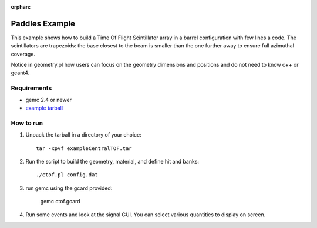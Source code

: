:orphan:

.. _simplePaddleExample:

Paddles Example
===============

This example shows how to build a Time Of Flight Scintillator array in a barrel configuration with few lines a code.
The scintillators are trapezoids: the base closest to the beam is smaller than the one further away to ensure full azimuthal coverage.

Notice in geometry.pl how users can focus on the geometry dimensions and positions and do not need to know c++ or geant4.

Requirements
------------

- gemc 2.4 or newer
- `example tarball <https://gemc.jlab.org/gemc/html/documentation/tutorials/material/exampleCentralTOF.tar>`_


How to run
----------

1. Unpack the tarball in a directory of your choice::

    tar -xpvf exampleCentralTOF.tar

2. Run the script to build the geometry, material, and define hit and banks::

    ./ctof.pl config.dat

3. run gemc using the gcard provided:

    gemc ctof.gcard


4. Run some events and look at the signal GUI. You can select various quantities to display on screen.

.. image:: ctofExample.png
	:width: 98%
	:align: center

